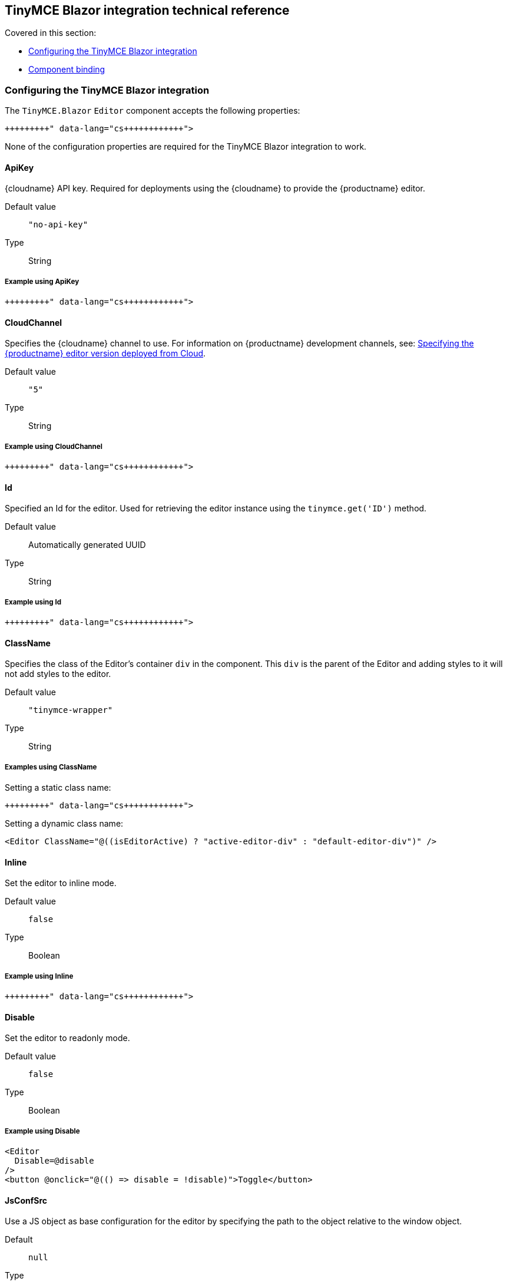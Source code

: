 == TinyMCE Blazor integration technical reference

Covered in this section:

* <<configuringthetinymceblazorintegration,Configuring the TinyMCE Blazor integration>>
* <<componentbinding,Component binding>>

=== Configuring the TinyMCE Blazor integration

The `TinyMCE.Blazor` `Editor` component accepts the following properties:

```cs+++<Editor Id="uuid" Inline="false" CloudChannel="5" Value="" Disable="false" JsConfSrc="path_to_jsObj" Conf="@yourConf" ApiKey="your-api-key" ClassName="tinymce-wrapper">++++++</Editor>+++

```

None of the configuration properties are required for the TinyMCE Blazor integration to work.

==== ApiKey

{cloudname} API key. Required for deployments using the {cloudname} to provide the {productname} editor.

Default value:: `"no-api-key"`

Type:: String

===== Example using ApiKey

```cs+++<Editor ApiKey="your-api-key">++++++</Editor>+++

```

==== CloudChannel

Specifies the {cloudname} channel to use. For information on {productname} development channels, see: link:{baseurl}/cloud-deployment-guide/editor-plugin-version/[Specifying the {productname} editor version deployed from Cloud].

Default value:: `"5"`

Type:: String

===== Example using CloudChannel

```cs+++<Editor CloudChannel="5-dev">++++++</Editor>+++

```

==== Id

Specified an Id for the editor. Used for retrieving the editor instance using the `tinymce.get('ID')` method.

Default value:: Automatically generated UUID

Type:: String

===== Example using Id

```cs+++<Editor Id="my-unique-identifier">++++++</Editor>+++

```

==== ClassName

Specifies the class of the Editor's container `div` in the component. This `div` is the parent of the Editor and adding styles to it will not add styles to the editor.

Default value:: `"tinymce-wrapper"`

Type:: String

===== Examples using ClassName

Setting a static class name:

```cs+++<Editor ClassName="my-editor-container">++++++</Editor>+++

```

Setting a dynamic class name:

[source, cs]
----
<Editor ClassName="@((isEditorActive) ? "active-editor-div" : "default-editor-div")" />
----

==== Inline

Set the editor to inline mode.

Default value:: `false`

Type:: Boolean

===== Example using Inline

```cs+++<Editor Inline="true">++++++</Editor>+++

```

==== Disable

Set the editor to readonly mode.

Default value:: `false`

Type:: Boolean

===== Example using Disable

[source, cs]
----
<Editor
  Disable=@disable
/>
<button @onclick="@(() => disable = !disable)">Toggle</button>
----

==== JsConfSrc

Use a JS object as base configuration for the editor by specifying the path to the object relative to the window object.

Default:: `null`

Type:: String

===== Example using JsConfSrc

In your `_Host.cshtml`:

[source, cs]
----
window.sample = {
  height: 300,
  toolbar: 'undo redo | bold italic'
}
----

In your component:

```cs+++<Editor JsConfSrc="sample">++++++</Editor>+++

```

==== ScriptSrc

Use the `ScriptSrc` property to specify the location of {productname} to lazy load when the application is not using {cloudname}. This setting is required if the application uses a self-hosted version of {productname}, such as the https://www.nuget.org/packages/TinyMCE/[{productname} NuGet package] or a .zip package of {productname}.

Type:: String

===== Example using ScriptSrc

```cs+++<Editor ScriptSrc="/path/to/tinymce.min.js">++++++</Editor>+++

```

==== Conf

Specify a set of properties for the `Tinymce.init` method to initialize the editor.

Default value:: `null`

Type:: Dictionary<string, object>

===== Example using Conf

```cs+++<Editor Conf="@editorConf">++++++</Editor>+++

@code {
  private Dictionary<string, object> editorConf = new Dictionary<string, object>{
    {"toolbar", "undo redo | bold italic"},
    {"width", 400}
  };
}
```

=== Component binding

==== Input binding

The editor component allows developers to bind the contents of editor to a variable. By specifying the `@bind-Value` directive, developers can create a two-way binding on a selected variable.

===== Example using input binding

```cs
<Editor
  @bind-Value=content
/>

<textarea @bind=content @bind:event="oninput"></textarea>

@code {
  private string content = "<p>Hello world</p>";
}
```

==== Binding Text output

Starting from TinyMCE.Blazor v0.0.4, the editor exposes the `@bind-Text` property, which developers can `bind` to retrieve a read-only value of the editor content as text. Changes will not propagate up to the editor if the `text` bound variable changes. It will only propagate changes from the editor.

===== Example using output text binding

```cs
<Editor
  @bind-Text=content
/>

<textarea @bind=content @bind:event="oninput"></textarea>

@code {
  private string content = "";
}
```
